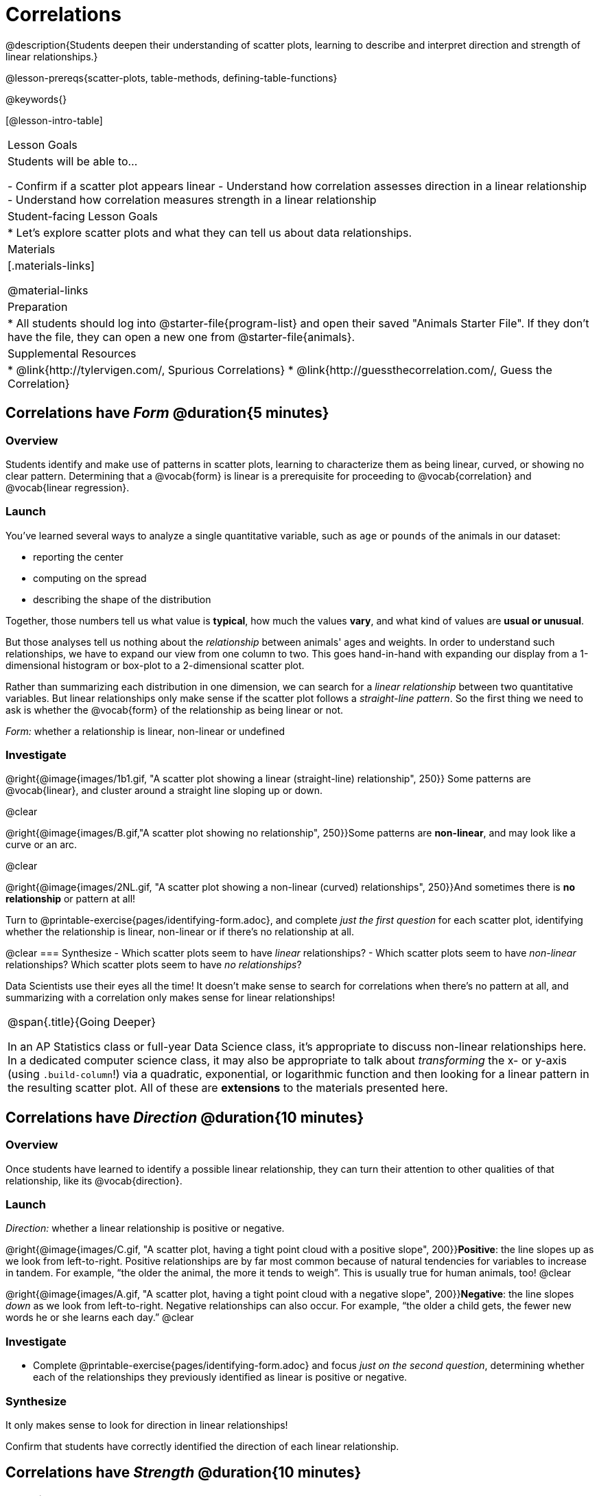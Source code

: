 = Correlations

@description{Students deepen their understanding of scatter plots, learning to describe and interpret direction and strength of linear relationships.}

@lesson-prereqs{scatter-plots, table-methods, defining-table-functions}

@keywords{}

[@lesson-intro-table]
|===
| Lesson Goals
| Students will be able to...

- Confirm if a scatter plot appears linear
- Understand how correlation assesses direction in a linear relationship
- Understand how correlation measures strength in a linear relationship

| Student-facing Lesson Goals
|

* Let's explore scatter plots and what they can tell us about data relationships.

| Materials
|[.materials-links]

@material-links

| Preparation
|
* All students should log into @starter-file{program-list} and open their saved "Animals Starter File". If they don't have the file, they can open a new one from @starter-file{animals}.


| Supplemental Resources
|
* @link{http://tylervigen.com/, Spurious Correlations}
* @link{http://guessthecorrelation.com/, Guess the Correlation}

|===

== Correlations have _Form_ @duration{5 minutes}

=== Overview
Students identify and make use of patterns in scatter plots, learning to characterize them as being linear, curved, or showing no clear pattern. Determining that  a @vocab{form} is linear is a prerequisite for proceeding to @vocab{correlation} and @vocab{linear regression}.

=== Launch
You've learned several ways to analyze a single quantitative variable, such as `age` or `pounds` of the animals in our dataset:

- reporting the center
- computing on the spread
- describing the shape of the distribution

Together, those numbers tell us what value is **typical**, how much the values **vary**, and what kind of values are **usual or unusual**.

But those analyses tell us nothing about the _relationship_ between animals' ages and weights. In order to understand such relationships, we have to expand our view from one column to two. This goes hand-in-hand with expanding our display from a 1-dimensional histogram or box-plot to a 2-dimensional scatter plot.

Rather than summarizing each distribution in one dimension, we can search for a _linear relationship_ between two quantitative variables. But linear relationships only make sense if the scatter plot follows a _straight-line pattern_. So the first thing we need to ask is whether the @vocab{form} of the relationship as being linear or not.


[.lesson-point]
_Form:_ whether a relationship is linear, non-linear or undefined

=== Investigate
@right{@image{images/1b1.gif, "A scatter plot showing a linear (straight-line) relationship", 250}} Some patterns are @vocab{linear}, and cluster around a straight line sloping up or down.

@clear

@right{@image{images/B.gif,"A scatter plot showing no relationship", 250}}Some patterns are **non-linear**, and may look like a curve or an arc.

@clear

@right{@image{images/2NL.gif, "A scatter plot showing a non-linear (curved) relationships", 250}}And sometimes there is **no relationship** or pattern at all!

[.lesson-instruction]
Turn to @printable-exercise{pages/identifying-form.adoc}, and complete __just the first question__ for each scatter plot, identifying whether the relationship is linear, non-linear or if there's no relationship at all.

@clear
=== Synthesize
- Which scatter plots seem to have _linear_ relationships?
- Which scatter plots seem to have _non-linear_ relationships?
Which scatter plots seem to have _no relationships_?


Data Scientists use their eyes all the time! It doesn't make sense to search for correlations when there's no pattern at all, and summarizing with a correlation only makes sense for linear relationships!

[.strategy-box, cols="1", grid="none", stripes="none"]
|===
|
@span{.title}{Going Deeper}

In an AP Statistics class or full-year Data Science class, it's appropriate to discuss non-linear relationships here. In a dedicated computer science class, it may also be appropriate to talk about _transforming_ the x- or y-axis (using `.build-column`!) via a quadratic, exponential, or logarithmic function and then looking for a linear pattern in the resulting scatter plot. All of these are *extensions* to the materials presented here.
|===


== Correlations have __Direction__ @duration{10 minutes}

=== Overview
Once students have learned to identify a possible linear relationship, they can turn their attention to other qualities of that relationship, like its @vocab{direction}.

=== Launch

[.lesson-point]
_Direction:_ whether a linear relationship is positive or negative.

@right{@image{images/C.gif, "A scatter plot, having a tight point cloud with a positive slope", 200}}**Positive**: the line slopes up as we look from left-to-right. Positive relationships are by far most common because of natural tendencies for variables to increase in tandem. For example, “the older the animal, the more it tends to weigh”. This is usually true for human animals, too!
@clear

@right{@image{images/A.gif, "A scatter plot, having a tight point cloud with a negative slope", 200}}**Negative**: the line slopes _down_ as we look from left-to-right. Negative relationships can also occur. For example, “the older a child gets, the fewer new words he or she learns each day.”
@clear

=== Investigate
[.lesson-instruction]
- Complete @printable-exercise{pages/identifying-form.adoc} and focus __just on the second question__, determining whether each of the relationships they previously identified as linear is positive or negative.

=== Synthesize
It only makes sense to look for direction in linear relationships!

Confirm that students have correctly identified the direction of each linear relationship.

== Correlations have __Strength__ @duration{10 minutes}

=== Overview
We'll explore another quality of a possible linear relationship: its @vocab{strength}.

=== Launch

[.lesson-point]
_Strength:_ how closely the two variables are correlated.

How well does knowing the x-value allow us to predict what the y-value will be?

@right{@image{images/A.gif, "a scatter plot, with a tightly-clumped point cloud with a negative slope", 200}}**A relationship is strong if knowing the x-value of a data point gives us a very good idea of what its y-value will be** (knowing a student's age gives us a very good idea of what grade they're in). A strong linear relationship means that the points in the scatter plot are all clustered _tightly_ around an invisible line.
@clear

@right{@image{images/1a.gif, "a scatter plot, with a loosely-clumped point cloud with a negative slope", 200}}**A relationship is weak if x tells us little about y** (a student's age doesn't tell us much about their number of siblings). A weak linear relationship means that the cloud of points is scattered very _loosely_ around the line.
@clear

=== Investigate
[.lesson-instruction]
- Complete @printable-exercise{pages/identifying-form.adoc}, and focus on the third question for each scatter plot, identifying whether the relationship is strong or weak.
- OPTIONAL: complete the card sort on @opt-online-exercise{ https://teacher.desmos.com/activitybuilder/custom/6018c857328251526caea801, Identifying Strength}.

=== Common Misconceptions
- Students often conflate strength and direction, thinking that a strong correlation _must_ be positive and a weak one _must_ be negative.
- Students may also falsely believe that there is ALWAYS a correlation between any two variables in their dataset.
- Students often believe that strength and sample size are interchangeable, leading to mistaken assumptions like "any correlation found in a million data points _must_ be strong!"

=== Synthesize

[.lesson-instruction]
- Complete @printable-exercise{pages/reflection-correlations.adoc}.
- Be ready to discuss your answers with the class!

This page includes a series of probing questions that get at the common misconceptions listed above. Discuss the answers as a class.

If time permits, you might also want to have them complete @opt-printable-exercise{pages/identifying-form-matching.adoc}.

== Summarizing Correlations using r-values @duration{20 minutes}

=== Overview
Now that students know how to identify _direction_ and _strength_ for linear relationships, they'll learn to read how these are expressed in the @math{r}-value.

=== Launch
You've learned that a correlation can be described by three pieces of information: _Form_, _Direction_, and _Strength_. Statisticians and Data Scientists have a shorter way of describing all three, called @vocab{r-value}.

@math{r} is positive or negative depending on whether the correlation is positive or negative. *The strength of a correlation is the distance from zero*: an @math{r}-value of zero means there is no correlation at all, and stronger correlations will be closer to −1 or 1.

An @math{r}-value of about ±0.65 or ±0.70 or more is typically considered a strong correlation, and anything between ±0.35 and ±0.65 is “moderately correlated”. Anything less than about ±0.25 or ±0.35 may be considered weak. However, these cutoffs are not an exact science! In some contexts an @math{r}-value of ±0.50 might be considered impressively strong!

If it works for you, give students five minutes to play a few rounds of the online game @link{http://guessthecorrelation.com/, Guess the Correlation} to develop intuition with r-values. (This will require creating an account.)

=== Investigate
[.lesson-instruction]
- Complete @printable-exercise{pages/identifying-form-open-ended.adoc}. For each scatter plot, identify whether the relationship is linear, and, if it is, use @math{r} to summarize direction and strength.
- Be prepared to discuss your answers with the class!

Calculating @math{r} from a dataset only tells us the direction and strength of the relationship in _that particular sample_. If the correlation between adoption time and age for a representative sample of about 30 shelter animals turns out to be +0.44, the correlation for the larger population of animals will probably be _close_ to that, but certainly not the same.

[.lesson-point]
Correlation does NOT imply causation.

It’s easy to be seduced by large @math{r}-values, and believe that we're really onto something that will help us claim that one variable really impacts another! But Data Scientists know better than that...

[.lesson-instruction]
Complete @printable-exercise{correlation-is-not-causation.adoc}

If time allows, you may want to emphasize the point that correlation does not imply causation by having students look at the nonsense claims that could be made from the graphs of real world data on the @link{http://tylervigen.com/, Spurious Correlations website}.

[.lesson-instruction]
- Let's look for correlations in the Animals Dataset!
- Open your saved Animals Starter File, or @starter-file{animals, make a new copy}.
- Complete @printable-exercise{correlations-animals.adoc}.


=== Synthesize
Which corresponded more strongly with time to adoption, `"age"` or `"pounds"`? What does this _mean_?

_The correlation with `"pounds"` is higher, meaning that an animal's weight is a better predictor of the number of weeks an animal will live at the shelter before being adopted than its age._

- People often confuse correlation with causation. What are some examples of this?
- Why is a problem for society, that people confuse the two?

== Your Analysis @duration{flexible}

=== Overview
Students repeat the previous activity, this time applying it to their own dataset and interpreting their own results.

*Note: this activity can be done as a homework assignment, but we recommend giving students an _additional class period_ to work on this.*

=== Launch
What correlations do you think there are in your dataset? Would you like to investigate a grouped sample (subset) of your data to find those correlations?

=== Investigate
[.lesson-instruction]
- Brainstorm a few possible correlations that you might expect to find in your dataset, and make some scatter plots to investigate.
- Turn to @printable-exercise{pages/correlations-in-my-dataset.adoc}, and list three correlations you’d like to search for.
- Investigate these correlations. If you need blank Design Recipes, you can find them at the back of your workbook, just before the Contracts.

=== Synthesize
- What correlations did you find?
- Did you search within any grouped samples? Was the correlation different between groups, or different from the whole population?
- What can you infer from these correlations?
